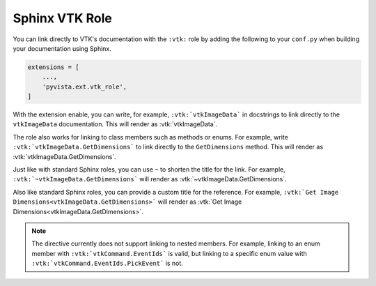 .. _vtk_role_docs:

Sphinx VTK Role
===============

.. versionadded:: 0.46

You can link directly to VTK's documentation with the ``:vtk:`` role
by adding the following to your ``conf.py`` when building your
documentation using Sphinx.

.. code-block:: python

    extensions = [
        ...,
        'pyvista.ext.vtk_role',
    ]

With the extension enable, you can write, for example, ``:vtk:`vtkImageData```
in docstrings to link directly to the ``vtkImageData`` documentation. This
will render as :vtk:`vtkImageData`.

The role also works for linking to class members such as methods or enums.
For example, write ``:vtk:`vtkImageData.GetDimensions``` to link directly to the
``GetDimensions`` method. This will render as :vtk:`vtkImageData.GetDimensions`.

Just like with standard Sphinx roles, you can use ``~`` to shorten the title
for the link. For example, ``:vtk:`~vtkImageData.GetDimensions``` will render
as :vtk:`~vtkImageData.GetDimensions`.

Also like standard Sphinx roles, you can provide a custom title for the
reference. For example, ``:vtk:`Get Image Dimensions<vtkImageData.GetDimensions>```
will render as :vtk:`Get Image Dimensions<vtkImageData.GetDimensions>`.

.. note::

    The directive currently does not support linking to nested members. For example,
    linking to an enum member with ``:vtk:`vtkCommand.EventIds``` is valid,
    but linking to a specific enum value with ``:vtk:`vtkCommand.EventIds.PickEvent```
    is not.
